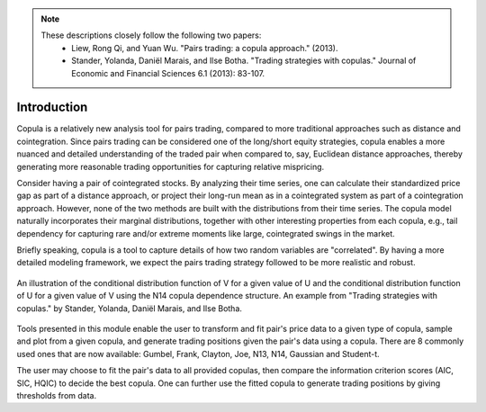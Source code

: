 .. _copula_approach-introduction:

.. Note::

    These descriptions closely follow the following two papers:
        * Liew, Rong Qi, and Yuan Wu. "Pairs trading: a copula approach." (2013).
        * Stander, Yolanda, Daniël Marais, and Ilse Botha. "Trading strategies with copulas." Journal of Economic and Financial Sciences 6.1 (2013): 83-107.

============
Introduction
============

Copula is a relatively new analysis tool for pairs trading, compared to more traditional approaches such
as distance and cointegration. Since pairs trading can be considered one of the long/short equity strategies,
copula enables a more nuanced and detailed understanding of the traded pair when compared to, say, Euclidean distance
approaches, thereby generating more reasonable trading opportunities for capturing relative mispricing.

Consider having a pair of cointegrated stocks. By analyzing their time series, one can calculate their standardized
price gap as part of a distance approach, or project their long-run mean as in a cointegrated system as part of a
cointegration approach. However, none of the two methods are built with the distributions from their time series.
The copula model naturally incorporates their marginal distributions, together with other interesting properties from
each copula, e.g., tail dependency for capturing rare and/or extreme moments like large, cointegrated swings in the
market.

Briefly speaking, copula is a tool to capture details of how two random variables are "correlated". By having a more
detailed modeling framework, we expect the pairs trading strategy followed to be more realistic and robust.

.. figure:: images/copula_marginal_dist_demo.png
    :scale: 30 %
    :align: center

    An illustration of the conditional distribution function of V for a given value of U and the conditional
    distribution function of U for a given value of V using the N14 copula dependence structure.
    An example from
    "Trading strategies with copulas."
    by Stander, Yolanda, Daniël Marais, and Ilse Botha.

Tools presented in this module enable the user to transform and fit pair's price data to a given type of copula,
sample and plot from a given copula, and generate trading positions given the pair's data using a copula.
There are 8 commonly used ones that are now available: Gumbel, Frank, Clayton, Joe, N13, N14, Gaussian and Student-t.

The user may choose to fit the pair's data to all provided copulas, then compare the information criterion scores (AIC,
SIC, HQIC) to decide the best copula. One can further use the fitted copula to generate trading positions by giving
thresholds from data.
